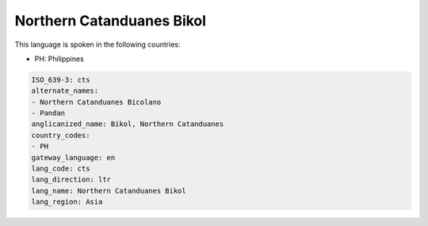.. _cts:

Northern Catanduanes Bikol
==========================

This language is spoken in the following countries:

* PH: Philippines

.. code-block:: yaml

    ISO_639-3: cts
    alternate_names:
    - Northern Catanduanes Bicolano
    - Pandan
    anglicanized_name: Bikol, Northern Catanduanes
    country_codes:
    - PH
    gateway_language: en
    lang_code: cts
    lang_direction: ltr
    lang_name: Northern Catanduanes Bikol
    lang_region: Asia
    
